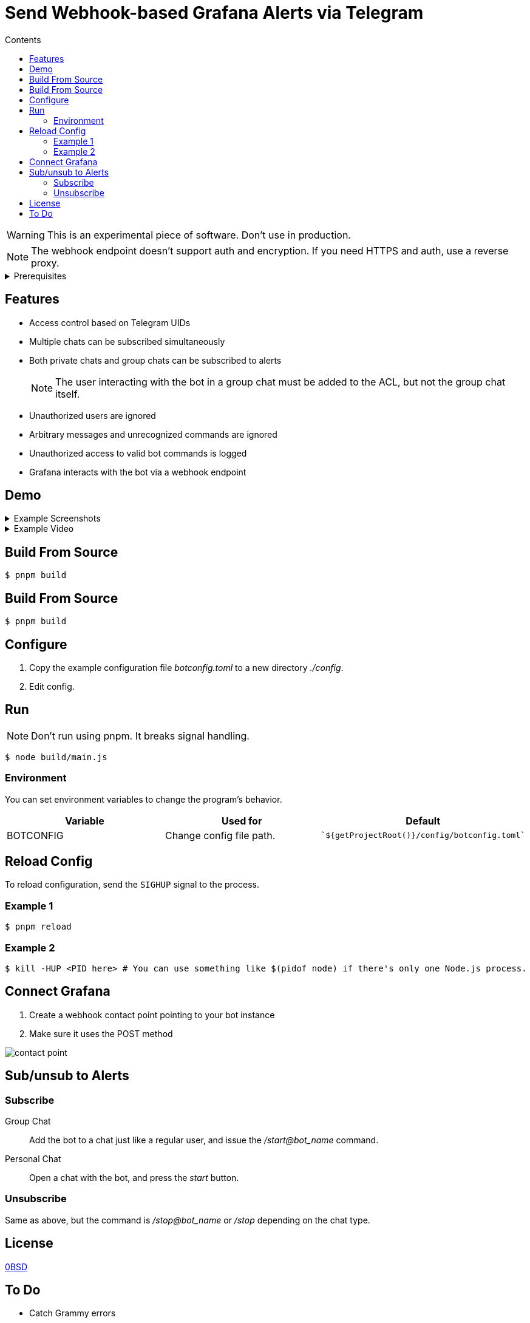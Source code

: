 = Send Webhook-based Grafana Alerts via Telegram
:toc:
:toc-title: Contents

WARNING: This is an experimental piece of software. Don't use in production.

NOTE: The webhook endpoint doesn't support auth and encryption. If you need HTTPS and auth, use a reverse proxy.

[%collapsible,title=Prerequisites]
====
NOTE: If you are planning to run it in Docker, ignore this list.

- Node.js latest
- pnpm
====

== Features
* Access control based on Telegram UIDs
* Multiple chats can be subscribed simultaneously
* Both private chats and group chats can be subscribed to alerts
+
NOTE: The user interacting with the bot in a group chat must be added to the ACL, but not the group chat itself.
* Unauthorized users are ignored
* Arbitrary messages and unrecognized commands are ignored
* Unauthorized access to valid bot commands is logged
* Grafana interacts with the bot via a webhook endpoint

== Demo
[%collapsible,title=Example Screenshots]
====
image::assets/Screenshot_20240617-161101.png[]
image::assets/Screenshot_20240617-161126.png[]
====

[%collapsible,title=Example Video]
====
link:assets/screencast.mp4[]
====

== Build From Source
[,console]
----
$ pnpm build
----


== Build From Source
[,console]
----
$ pnpm build
----

== Configure
. Copy the example configuration file _botconfig.toml_ to a new directory _./config_.
. Edit config.

== Run
NOTE: Don't run using pnpm. It breaks signal handling.

[,console]
----
$ node build/main.js
----

=== Environment
You can set environment variables to change the program's behavior.

|===
|Variable |Used for |Default

|BOTCONFIG
|Change config file path.
a|
[,typescript]
----
`${getProjectRoot()}/config/botconfig.toml`
----
|===

== Reload Config
To reload configuration, send the `SIGHUP` signal to the process.

=== Example 1

[,console]
----
$ pnpm reload
----

=== Example 2

[,console]
----
$ kill -HUP <PID here> # You can use something like $(pidof node) if there's only one Node.js process.
----

== Connect Grafana
. Create a webhook contact point pointing to your bot instance
. Make sure it uses the POST method

image::assets/contact-point.png[]

== Sub/unsub to Alerts
=== Subscribe
Group Chat::
    Add the bot to a chat just like a regular user, and issue the _/start@bot_name_ command.

Personal Chat::
    Open a chat with the bot, and press the _start_ button.

=== Unsubscribe
Same as above, but the command is _/stop@bot_name_ or _/stop_ depending on the chat type.

== License
link:./LICENSE[0BSD]

== To Do
* Catch Grammy errors
* Make queues reliable
